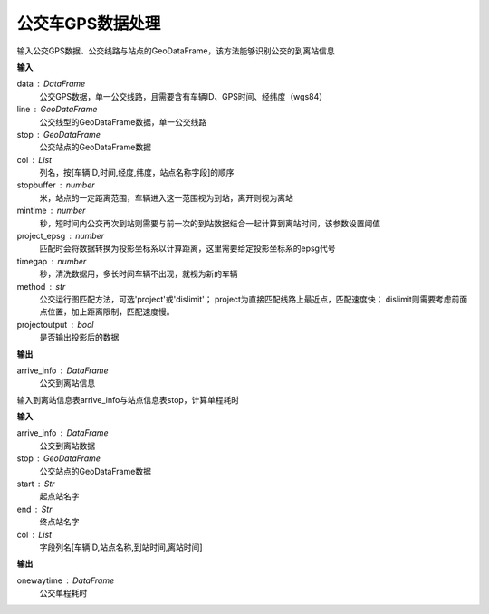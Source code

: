 .. _busgps:


******************************
公交车GPS数据处理
******************************

.. function:: transbigdata.busgps_arriveinfo(data,line,stop,col = ['VehicleId','GPSDateTime','lon','lat','stopname'],stopbuffer = 200,mintime = 300,project_epsg = 2416,timegap = 1800,method = 'project',projectoutput = False)

输入公交GPS数据、公交线路与站点的GeoDataFrame，该方法能够识别公交的到离站信息

**输入**

data : DataFrame
    公交GPS数据，单一公交线路，且需要含有车辆ID、GPS时间、经纬度（wgs84）
line : GeoDataFrame
    公交线型的GeoDataFrame数据，单一公交线路
stop : GeoDataFrame
    公交站点的GeoDataFrame数据
col : List
    列名，按[车辆ID,时间,经度,纬度，站点名称字段]的顺序
stopbuffer : number
    米，站点的一定距离范围，车辆进入这一范围视为到站，离开则视为离站
mintime : number
    秒，短时间内公交再次到站则需要与前一次的到站数据结合一起计算到离站时间，该参数设置阈值
project_epsg : number
    匹配时会将数据转换为投影坐标系以计算距离，这里需要给定投影坐标系的epsg代号
timegap : number
    秒，清洗数据用，多长时间车辆不出现，就视为新的车辆
method : str
    公交运行图匹配方法，可选'project'或'dislimit'；
    project为直接匹配线路上最近点，匹配速度快；
    dislimit则需要考虑前面点位置，加上距离限制，匹配速度慢。
projectoutput : bool
    是否输出投影后的数据

**输出**

arrive_info : DataFrame
    公交到离站信息

.. function:: transbigdata.busgps_onewaytime(arrive_info,start,end,col = ['VehicleId','stopname','arrivetime','leavetime'])

输入到离站信息表arrive_info与站点信息表stop，计算单程耗时

**输入**

arrive_info : DataFrame
    公交到离站数据
stop : GeoDataFrame
    公交站点的GeoDataFrame数据
start : Str
    起点站名字
end : Str
    终点站名字
col : List
    字段列名[车辆ID,站点名称,到站时间,离站时间]


**输出**

onewaytime : DataFrame
    公交单程耗时